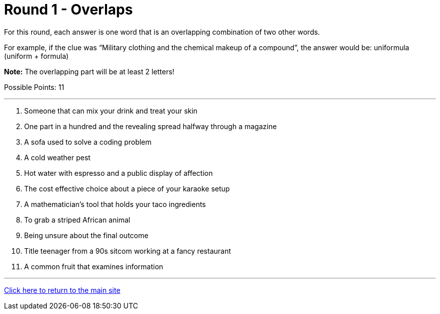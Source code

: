 = Round 1 - Overlaps

====
For this round, each answer is one word that is an overlapping combination of two other words.

For example, if the clue was “Military clothing and the chemical makeup of a compound”, the answer would be: uniformula (uniform + formula)

*Note:* The overlapping part will be at least 2 letters!

Possible Points: 11
====

'''

1. Someone that can mix your drink and treat your skin

2. One part in a hundred and the revealing spread halfway through a magazine

3. A sofa used to solve a coding problem

4. A cold weather pest

5. Hot water with espresso and a public display of affection

6. The cost effective choice about a piece of your karaoke setup

7. A mathematician's tool that holds your taco ingredients

8. To grab a striped African animal

9. Being unsure about the final outcome

10. Title teenager from a 90s sitcom working at a fancy restaurant

11. A common fruit that examines information


'''

link:../../../index.html[Click here to return to the main site]